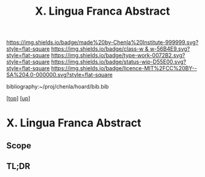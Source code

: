#   -*- mode: org; fill-column: 60 -*-

#+TITLE: X. Lingua Franca Abstract
#+STARTUP: showall
#+TOC: headlines 4
#+PROPERTY: filename
#+LINK: pdf   pdfview:~/proj/chenla/hoard/lib/

[[https://img.shields.io/badge/made%20by-Chenla%20Institute-999999.svg?style=flat-square]] 
[[https://img.shields.io/badge/class-w & w-56B4E9.svg?style=flat-square]]
[[https://img.shields.io/badge/type-work-0072B2.svg?style=flat-square]]
[[https://img.shields.io/badge/status-wip-D55E00.svg?style=flat-square]]
[[https://img.shields.io/badge/licence-MIT%2FCC%20BY--SA%204.0-000000.svg?style=flat-square]]

bibliography:~/proj/chenla/hoard/bib.bib

[[[../../index.org][top]]] [[[../index.org][up]]]

* X. Lingua Franca Abstract
  :PROPERTIES:
  :CUSTOM_ID: 
  :Name:      /home/deerpig/proj/chenla/warp/10/abstract.org
  :Created:   2018-06-06T16:43@Prek Leap (11.642600N-104.919210W)
  :ID:        ec7fd233-9f68-450e-9e07-e0bfb9a04ed0
  :VER:       581550262.900682458
  :GEO:       48P-491193-1287029-15
  :BXID:      proj:GYP4-4754
  :Class:     primer
  :Type:      work
  :Status:    wip
  :Licence:   MIT/CC BY-SA 4.0
  :END:

** Scope



** TL;DR

